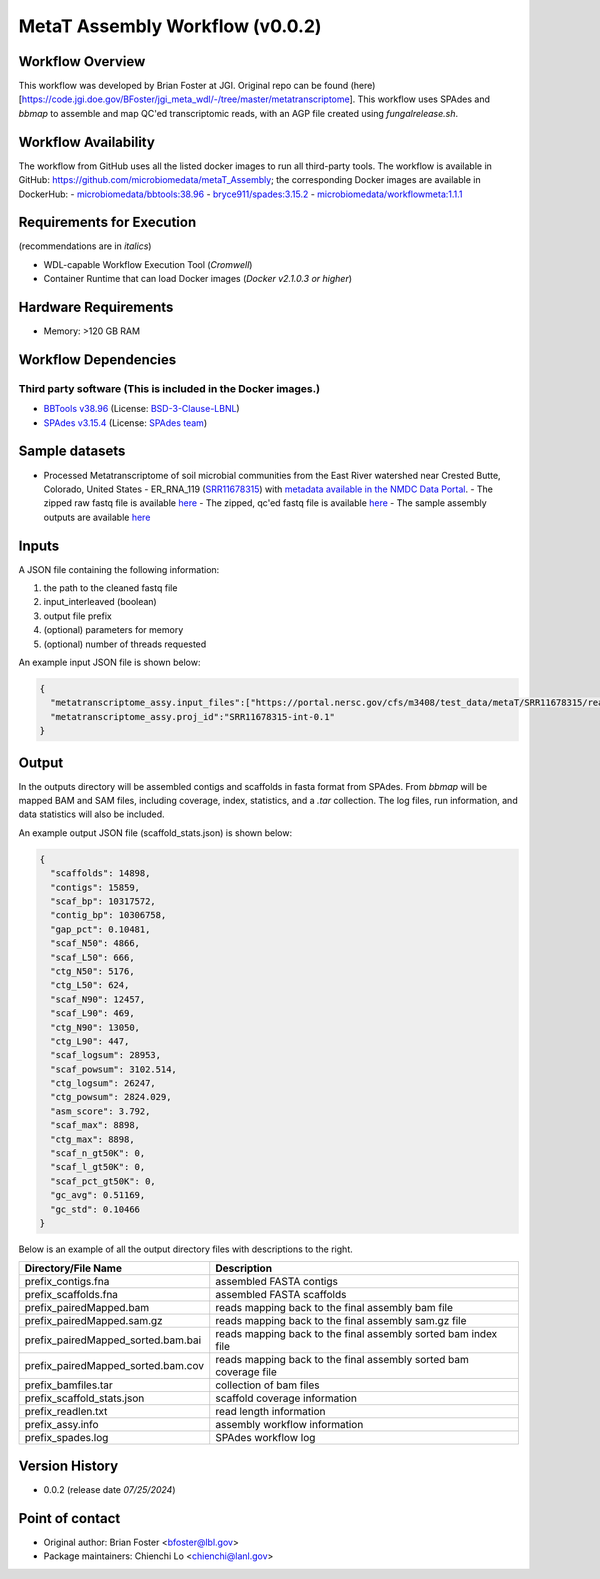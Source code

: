 MetaT Assembly Workflow (v0.0.2)
=============================

.. image:: mt_assy_workflow2024.svg
   :align: center
   :scale: 50%


Workflow Overview
-----------------

This workflow was developed by Brian Foster at JGI. Original repo can be found (here)[https://code.jgi.doe.gov/BFoster/jgi_meta_wdl/-/tree/master/metatranscriptome]. This workflow uses SPAdes and `bbmap` to assemble and map QC'ed transcriptomic reads, with an AGP file created using `fungalrelease.sh`. 

Workflow Availability
---------------------

The workflow from GitHub uses all the listed docker images to run all third-party tools.
The workflow is available in GitHub: https://github.com/microbiomedata/metaT_Assembly; the corresponding
Docker images are available in DockerHub: 
- `microbiomedata/bbtools:38.96 <https://hub.docker.com/r/microbiomedata/bbtools>`_
- `bryce911/spades:3.15.2 <https://hub.docker.com/r/bryce911/spades>`_
- `microbiomedata/workflowmeta:1.1.1 <https://hub.docker.com/r/microbiomedata/workflowmeta>`_


Requirements for Execution 
--------------------------

(recommendations are in *italics*) 

- WDL-capable Workflow Execution Tool (*Cromwell*)
- Container Runtime that can load Docker images (*Docker v2.1.0.3 or higher*) 

Hardware Requirements
---------------------

- Memory: >120 GB RAM


Workflow Dependencies
---------------------

Third party software (This is included in the Docker images.)  
~~~~~~~~~~~~~~~~~~~~~~~~~~~~~~~~~~~~~~~~~~~~~~~~~~~~~~~~~~~~

- `BBTools v38.96 <https://jgi.doe.gov/data-and-tools/bbtools/>`_ (License: `BSD-3-Clause-LBNL <https://bitbucket.org/berkeleylab/jgi-bbtools/src/master/license.txt>`_)
- `SPAdes v3.15.4 <https://github.com/ablab/spades>`_ (License: `SPAdes team <https://github.com/ablab/spades?tab=License-1-ov-file#License-1-ov-file>`_)


Sample datasets
---------------
- Processed Metatranscriptome of soil microbial communities from the East River watershed near Crested Butte, Colorado, United States - ER_RNA_119 (`SRR11678315 <https://www.ncbi.nlm.nih.gov/sra/SRX8239222>`_) with `metadata available in the NMDC Data Portal <https://data.microbiomedata.org/details/study/nmdc:sty-11-dcqce727>`_. 
  - The zipped raw fastq file is available `here <https://portal.nersc.gov/project/m3408//test_data/metaT/SRR11678315.fastq.gz>`_
  - The zipped, qc'ed fastq file is available `here <https://portal.nersc.gov/cfs/m3408/test_data/metaT/SRR11678315/readsqc_output/SRR11678315-int-0.1_filtered.fastq.gz>`_
  - The sample assembly outputs are available `here <https://portal.nersc.gov/cfs/m3408/test_data/metaT/SRR11678315/assembly_output/>`_

Inputs
------

A JSON file containing the following information: 

#.	the path to the cleaned fastq file 
#.  input_interleaved (boolean)
#.  output file prefix
#.	(optional) parameters for memory 
#.	(optional) number of threads requested

An example input JSON file is shown below:

.. code-block:: JSON

    {
      "metatranscriptome_assy.input_files":["https://portal.nersc.gov/cfs/m3408/test_data/metaT/SRR11678315/readsqc_output/SRR11678315-int-0.1_filtered.fastq.gz"],
      "metatranscriptome_assy.proj_id":"SRR11678315-int-0.1"
    }


Output
------

In the outputs directory will be assembled contigs and scaffolds in fasta format from SPAdes. From `bbmap` will be mapped BAM and SAM files, including coverage, index, statistics, and a `.tar` collection. The log files, run information, and data statistics will also be included. 


An example output JSON file (scaffold_stats.json) is shown below:
   
.. code-block:: JSON 
    
    {
      "scaffolds": 14898,
      "contigs": 15859,
      "scaf_bp": 10317572,
      "contig_bp": 10306758,
      "gap_pct": 0.10481,
      "scaf_N50": 4866,
      "scaf_L50": 666,
      "ctg_N50": 5176,
      "ctg_L50": 624,
      "scaf_N90": 12457,
      "scaf_L90": 469,
      "ctg_N90": 13050,
      "ctg_L90": 447,
      "scaf_logsum": 28953,
      "scaf_powsum": 3102.514,
      "ctg_logsum": 26247,
      "ctg_powsum": 2824.029,
      "asm_score": 3.792,
      "scaf_max": 8898,
      "ctg_max": 8898,
      "scaf_n_gt50K": 0,
      "scaf_l_gt50K": 0,
      "scaf_pct_gt50K": 0,
      "gc_avg": 0.51169,
      "gc_std": 0.10466
    }



Below is an example of all the output directory files with descriptions to the right.

.. list-table:: 
   :header-rows: 1

   * - Directory/File Name
     - Description
   * - prefix_contigs.fna
     - assembled FASTA contigs
   * - prefix_scaffolds.fna
     - assembled FASTA scaffolds
   * - prefix_pairedMapped.bam
     - reads mapping back to the final assembly bam file
   * - prefix_pairedMapped.sam.gz
     - reads mapping back to the final assembly sam.gz file
   * - prefix_pairedMapped_sorted.bam.bai
     - reads mapping back to the final assembly sorted bam index file
   * - prefix_pairedMapped_sorted.bam.cov
     - reads mapping back to the final assembly sorted bam coverage file
   * - prefix_bamfiles.tar
     - collection of bam files
   * - prefix_scaffold_stats.json
     - scaffold coverage information
   * - prefix_readlen.txt
     - read length information
   * - prefix_assy.info
     - assembly workflow information
   * - prefix_spades.log
     - SPAdes workflow log


Version History
---------------

- 0.0.2 (release date *07/25/2024*)


Point of contact
----------------

- Original author: Brian Foster <bfoster@lbl.gov>

- Package maintainers: Chienchi Lo <chienchi@lanl.gov>
